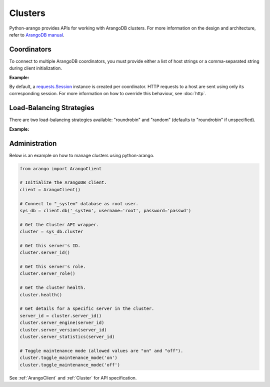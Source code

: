 Clusters
--------

Python-arango provides APIs for working with ArangoDB clusters. For more
information on the design and architecture, refer to `ArangoDB manual`_.

.. _ArangoDB manual: https://docs.arangodb.com

Coordinators
============

To connect to multiple ArangoDB coordinators, you must provide either a list of
host strings or a comma-separated string during client initialization.

**Example:**

.. testcode::

    from arango import ArangoClient

    # Single host
    client = ArangoClient(hosts='http://localhost:8529')

    # Multiple hosts (option 1: list)
    client = ArangoClient(hosts=['http://host1:8529', 'http://host2:8529'])

    # Multiple hosts (option 2: comma-separated string)
    client = ArangoClient(hosts='http://host1:8529,http://host2:8529')

By default, a `requests.Session`_ instance is created per coordinator. HTTP
requests to a host are sent using only its corresponding session. For more
information on how to override this behaviour, see :doc:`http`.

.. _requests.Session: http://docs.python-requests.org/en/master/user/advanced/#session-objects

Load-Balancing Strategies
=========================

There are two load-balancing strategies available: "roundrobin" and "random"
(defaults to "roundrobin" if unspecified).

**Example:**

.. testcode::

    from arango import ArangoClient

    hosts = ['http://host1:8529', 'http://host2:8529']

    # Round-robin
    client = ArangoClient(hosts=hosts, host_resolver='roundrobin')

    # Random
    client = ArangoClient(hosts=hosts, host_resolver='random')

Administration
==============

Below is an example on how to manage clusters using python-arango.

.. code-block:: python

    from arango import ArangoClient

    # Initialize the ArangoDB client.
    client = ArangoClient()

    # Connect to "_system" database as root user.
    sys_db = client.db('_system', username='root', password='passwd')

    # Get the Cluster API wrapper.
    cluster = sys_db.cluster

    # Get this server's ID.
    cluster.server_id()

    # Get this server's role.
    cluster.server_role()

    # Get the cluster health.
    cluster.health()

    # Get details for a specific server in the cluster.
    server_id = cluster.server_id()
    cluster.server_engine(server_id)
    cluster.server_version(server_id)
    cluster.server_statistics(server_id)

    # Toggle maintenance mode (allowed values are "on" and "off").
    cluster.toggle_maintenance_mode('on')
    cluster.toggle_maintenance_mode('off')

See :ref:`ArangoClient` and :ref:`Cluster` for API specification.
